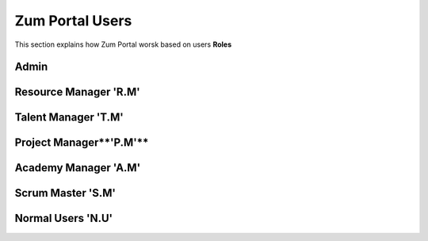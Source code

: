 Zum Portal Users
===================================
This section  explains how Zum Portal worsk based on users **Roles**

Admin 
---------

Resource Manager **'R.M'**
--------------------------

Talent Manager **'T.M'**
------------------------

Project Manager**'P.M'**
------------------------

Academy Manager **'A.M'**
-------------------------

Scrum Master **'S.M'**  
----------------------

Normal Users **'N.U'**
-----------------------
